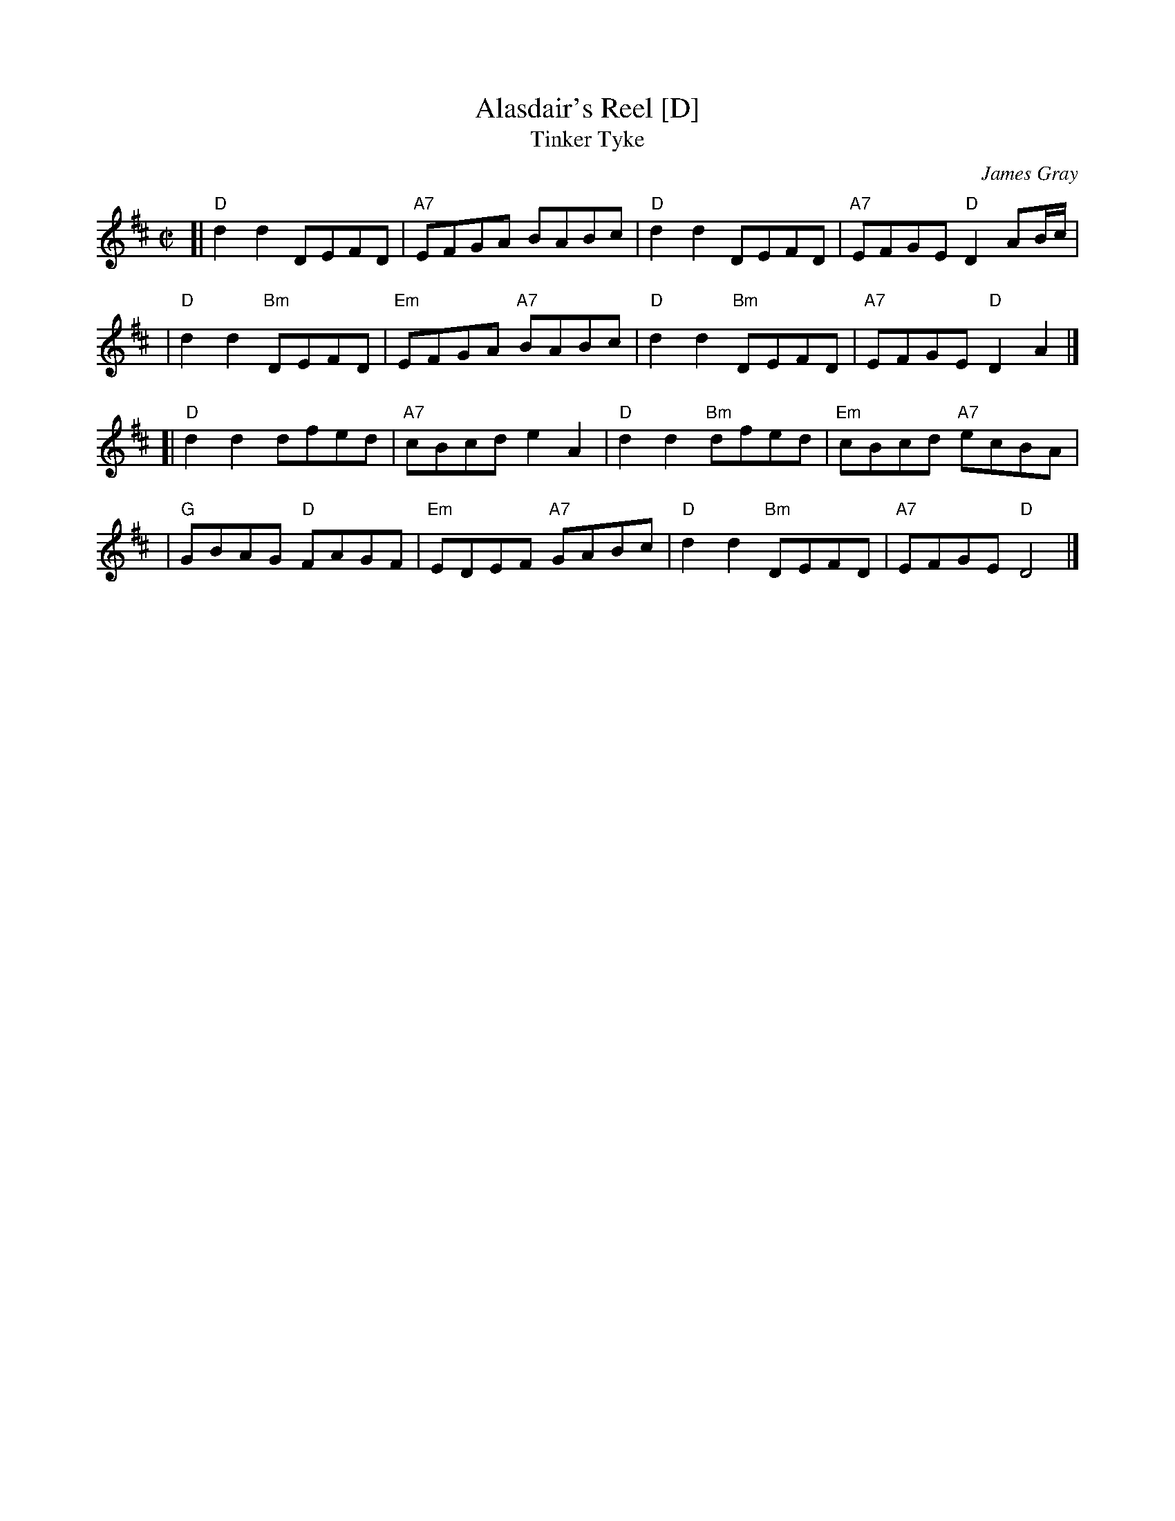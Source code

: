 X:1
T: Alasdair's Reel [D]
T: Tinker Tyke
C: James Gray
R: reel
Z: 2007 John Chambers <jc:trillian.mit.edu>
N: Notes from Margaret Lambourne:
N: James is Alex Gray's son and a fantastic pianist and composer. Alasdair is
N: his brother. The dance is to be found in The Tweeddale Collection volume 2
N: devised by Alex. Alex will be the new RSCDS chairman in 2008.
S: Printed page from Margaret Lambourne, with "Tinker Tyke" at the upper left
M: C|
L: 1/8
%
K: D
[| "D"d2d2 DEFD | "A7"EFGA BABc \
|  "D"d2d2 DEFD | "A7"EFGE "D"D2AB/c/ |
|  "D"d2d2 "Bm"DEFD | "Em"EFGA "A7"BABc \
|  "D"d2d2 "Bm"DEFD | "A7"EFGE "D"D2A2 |]
[| "D"d2d2 dfed | "A7"cBcd e2A2 \
|  "D"d2d2 "Bm"dfed | "Em"cBcd "A7"ecBA |
|  "G"GBAG "D"FAGF | "Em"EDEF "A7"GABc \
|  "D"d2d2 "Bm"DEFD | "A7"EFGE "D"D4 |]
